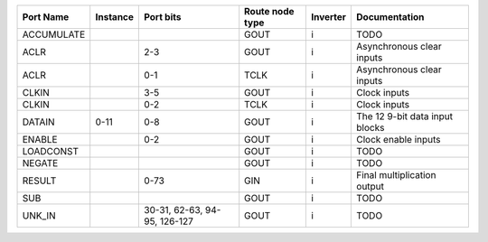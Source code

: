 +------------+----------+------------------------------+-----------------+----------+--------------------------------+
|  Port Name | Instance |                    Port bits | Route node type | Inverter |                  Documentation |
+============+==========+==============================+=================+==========+================================+
| ACCUMULATE |          |                              |            GOUT |        i |                           TODO |
+------------+----------+------------------------------+-----------------+----------+--------------------------------+
|       ACLR |          |                          2-3 |            GOUT |        i |      Asynchronous clear inputs |
+------------+----------+------------------------------+-----------------+----------+--------------------------------+
|       ACLR |          |                          0-1 |            TCLK |        i |      Asynchronous clear inputs |
+------------+----------+------------------------------+-----------------+----------+--------------------------------+
|      CLKIN |          |                          3-5 |            GOUT |        i |                   Clock inputs |
+------------+----------+------------------------------+-----------------+----------+--------------------------------+
|      CLKIN |          |                          0-2 |            TCLK |        i |                   Clock inputs |
+------------+----------+------------------------------+-----------------+----------+--------------------------------+
|     DATAIN |     0-11 |                          0-8 |            GOUT |        i | The 12 9-bit data input blocks |
+------------+----------+------------------------------+-----------------+----------+--------------------------------+
|     ENABLE |          |                          0-2 |            GOUT |        i |            Clock enable inputs |
+------------+----------+------------------------------+-----------------+----------+--------------------------------+
|  LOADCONST |          |                              |            GOUT |        i |                           TODO |
+------------+----------+------------------------------+-----------------+----------+--------------------------------+
|     NEGATE |          |                              |            GOUT |        i |                           TODO |
+------------+----------+------------------------------+-----------------+----------+--------------------------------+
|     RESULT |          |                         0-73 |             GIN |        i |    Final multiplication output |
+------------+----------+------------------------------+-----------------+----------+--------------------------------+
|        SUB |          |                              |            GOUT |        i |                           TODO |
+------------+----------+------------------------------+-----------------+----------+--------------------------------+
|     UNK_IN |          | 30-31, 62-63, 94-95, 126-127 |            GOUT |        i |                           TODO |
+------------+----------+------------------------------+-----------------+----------+--------------------------------+

